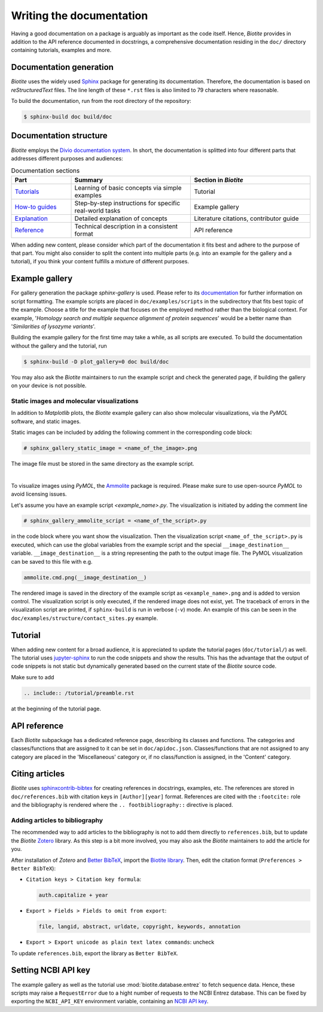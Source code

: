 Writing the documentation
=========================

Having a good documentation on a package is arguably as important as the
code itself.
Hence, *Biotite* provides in addition to the API reference documented in
docstrings, a comprehensive documentation residing in the ``doc/`` directory
containing tutorials, examples and more.

Documentation generation
------------------------
*Biotite* uses the widely used `Sphinx <https://www.sphinx-doc.org>`_ package
for generating its documentation.
Therefore, the documentation is based on *reStructuredText* files.
The line length of these ``*.rst`` files is also limited to 79 characters
where reasonable.

To build the documentation, run from the root directory of the repository:

.. code-block:: console

    $ sphinx-build doc build/doc

Documentation structure
-----------------------
*Biotite* employs the
`Divio documentation system <https://documentation.divio.com>`_.
In short, the documentation is splitted into four different parts that
addresses different purposes and audiences:

.. list-table:: Documentation sections
    :widths: 10 20 20
    :header-rows: 1

    * - Part
      - Summary
      - Section in *Biotite*
    * - `Tutorials <https://documentation.divio.com/tutorials.html>`_
      - Learning of basic concepts via simple examples
      - Tutorial
    * - `How-to guides <https://documentation.divio.com/how-to.html>`_
      - Step-by-step instructions for specific real-world tasks
      - Example gallery
    * - `Explanation <https://documentation.divio.com/explanation.html>`_
      - Detailed explanation of concepts
      - Literature citations, contributor guide
    * - `Reference <https://documentation.divio.com/reference.html>`_
      - Technical description in a consistent format
      - API reference

When adding new content, please consider which part of the documentation
it fits best and adhere to the purpose of that part.
You might also consider to split the content into multiple parts
(e.g. into an example for the gallery and a tutorial), if you think your
content fulfills a mixture of different purposes.

.. _example_gallery:

Example gallery
---------------
For gallery generation the package *sphinx-gallery* is used.
Please refer to its
`documentation <http://sphinx-gallery.readthedocs.io>`_
for further information on script formatting.
The example scripts are placed in ``doc/examples/scripts`` in the subdirectory
that fits best topic of the example.
Choose a title for the example that focuses on the employed method rather than
the biological context.
For example,
'*Homology search and multiple sequence alignment of protein sequences*'
would be a better name than
'*Similarities of lysozyme variants*'.

Building the example gallery for the first time may take a while, as all
scripts are executed.
To build the documentation without the gallery and the tutorial, run

.. code-block:: console

    $ sphinx-build -D plot_gallery=0 doc build/doc

You may also ask the *Biotite* maintainers to run the example script and check
the generated page, if building the gallery on your device is not possible.

Static images and molecular visualizations
^^^^^^^^^^^^^^^^^^^^^^^^^^^^^^^^^^^^^^^^^^
In addition to *Matplotlib* plots, the *Biotite* example gallery can also
show molecular visualizations, via the *PyMOL* software, and static images.

Static images can be included by adding the following comment in the
corresponding code block:

.. code-block:: python

    # sphinx_gallery_static_image = <name_of_the_image>.png

The image file must be stored in the same directory as the example script.

|

To visualize images using *PyMOL*, the
`Ammolite <https://ammolite.biotite-python.org/>`_ package is required.
Please make sure to use open-source *PyMOL* to avoid licensing issues.

Let's assume you have an example script `<example_name>.py`.
The visualization is initiated by adding the comment line

.. code-block:: python

    # sphinx_gallery_ammolite_script = <name_of_the_script>.py

in the code block where you want show the visualization.
Then the visualization script ``<name_of_the_script>.py`` is executed, which
can use the global variables from the example script and the special
``__image_destination__`` variable.
``__image_destination__`` is a string representing the path to the output image
file.
The PyMOL visualization can be saved to this file with e.g.

.. code-block:: python

    ammolite.cmd.png(__image_destination__)

The rendered image is saved in the directory of the example script as
``<example_name>.png`` and is added to version control.
The visualization script is only executed, if the rendered image does not
exist, yet.
The traceback of errors in the visualization script are printed, if
``sphinx-build`` is run in verbose (``-v``) mode.
An example of this can be seen in the
``doc/examples/structure/contact_sites.py`` example.

Tutorial
--------
When adding new content for a broad audience, it is appreciated to update the
tutorial pages (``doc/tutorial/``) as well.
The tutorial uses `jupyter-sphinx <https://jupyter-sphinx.readthedocs.io>`_ to
run the code snippets and show the results.
This has the advantage that the output of code snippets is not static but
dynamically generated based on the current state of the *Biotite* source
code.

Make sure to add

.. code-block:: rst

    .. include:: /tutorial/preamble.rst

at the beginning of the tutorial page.

API reference
-------------
Each  *Biotite* subpackage has a dedicated reference page, describing
its classes and functions.
The categories and classes/functions that are assigned to it can be set
in ``doc/apidoc.json``.
Classes/functions that are not assigned to any category are placed in
the 'Miscellaneous' category or, if no class/function is assigned,
in the 'Content' category.

Citing articles
---------------
*Biotite* uses
`sphinxcontrib-bibtex <https://sphinxcontrib-bibtex.readthedocs.io>`_ for
creating references in docstrings, examples, etc.
The references are stored in ``doc/references.bib`` with citation keys
in ``[Author][year]`` format.
References are cited with the ``:footcite:`` role and the bibliography
is rendered where the ``.. footbibliography::`` directive is placed.

Adding articles to bibliography
^^^^^^^^^^^^^^^^^^^^^^^^^^^^^^^
The recommended way to add articles to the bibliography is not to add them
directly to ``references.bib``, but to update the *Biotite*
`Zotero <https://www.zotero.org/>`_ library.
As this step is a bit more involved, you may also ask the *Biotite* maintainers
to add the article for you.

After installation of *Zotero* and
`Better BibTeX <https://retorque.re/zotero-better-bibtex/>`_, import the
`Biotite library <https://www.zotero.org/groups/5533833/biotite_documentation>`_.
Then, edit the citation format (``Preferences > Better BibTeX``):

- ``Citation keys > Citation key formula``:

  .. code-block:: none

      auth.capitalize + year

- ``Export > Fields > Fields to omit from export``:

  .. code-block:: none

      file, langid, abstract, urldate, copyright, keywords, annotation

- ``Export > Export unicode as plain text latex commands``: uncheck

To update ``references.bib``, export the library as ``Better BibTeX``.

Setting NCBI API key
--------------------
The example gallery as well as the tutorial use :mod:`biotite.database.entrez`
to fetch sequence data.
Hence, these scripts may raise a ``RequestError`` due to
a hight number of requests to the NCBI Entrez database.
This can be fixed by exporting the ``NCBI_API_KEY`` environment variable,
containing an
`NCBI API key <https://ncbiinsights.ncbi.nlm.nih.gov/2017/11/02/new-api-keys-for-the-e-utilities/>`_.